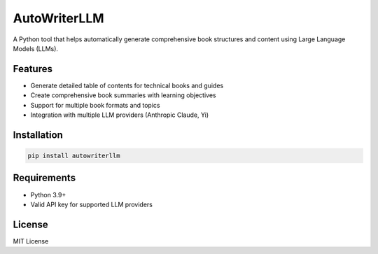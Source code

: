 =============
AutoWriterLLM
=============

A Python tool that helps automatically generate comprehensive book structures and content using Large Language Models (LLMs).

Features
--------

* Generate detailed table of contents for technical books and guides
* Create comprehensive book summaries with learning objectives
* Support for multiple book formats and topics
* Integration with multiple LLM providers (Anthropic Claude, Yi)

Installation
-----------

.. code-block:: console

    pip install autowriterllm

Requirements
-----------

* Python 3.9+
* Valid API key for supported LLM providers

License
-------

MIT License
